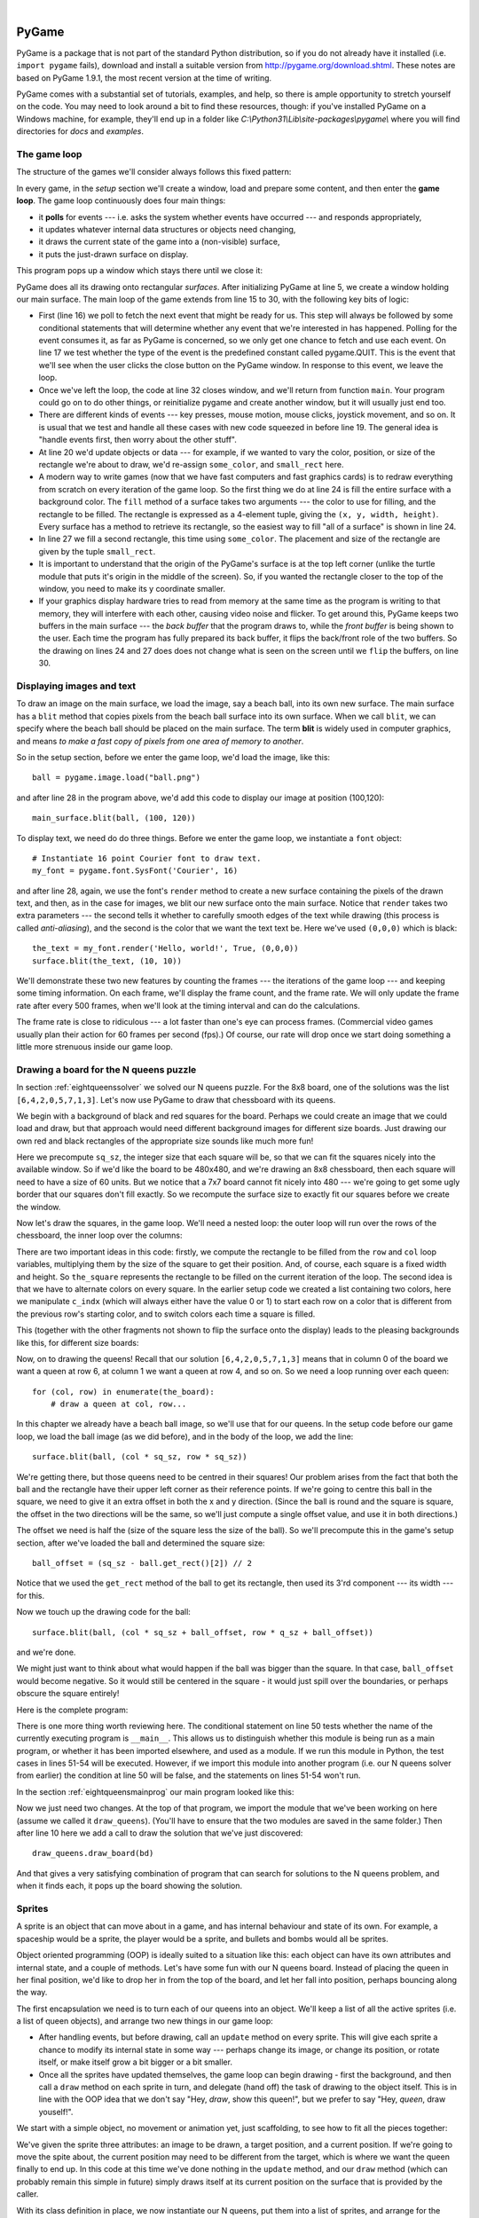 ..  Copyright (C)  Peter Wentworth, Jeffrey Elkner, Allen B. Downey and Chris Meyers.
    Permission is granted to copy, distribute and/or modify this document
    under the terms of the GNU Free Documentation License, Version 1.3
    or any later version published by the Free Software Foundation;
    with Invariant Sections being Foreword, Preface, and Contributor List, no
    Front-Cover Texts, and no Back-Cover Texts.  A copy of the license is
    included in the section entitled "GNU Free Documentation License".

|
    
.. index:: game loop, surface, PyGame, poll   
    
PyGame
======

PyGame is a package that is not part of the standard Python distribution, so if you do not
already have it installed (i.e. ``import pygame`` fails), download and install a suitable version from http://pygame.org/download.shtml.
These notes are based on PyGame 1.9.1, the most recent version at the time of writing.

PyGame comes with a substantial set of tutorials, examples, and help, so there is ample
opportunity to stretch yourself on the code. You may need to look around a bit to find 
these resources, though: if you've installed PyGame on a Windows machine, for example,
they'll end up in a folder like *C:\\Python31\\Lib\\site-packages\\pygame\\* where you 
will find directories for *docs* and *examples*.
 

The game loop
-------------

The structure of the games we'll consider always follows this fixed pattern: 

.. image:: illustrations/pygame_structure.png  

In every game, in the *setup* section we'll create a window, load and prepare some content, and then
enter the **game loop**.  The game loop continuously does four main things:

* it **polls** for events --- i.e. asks the system whether
  events have occurred --- and responds appropriately, 
* it updates whatever internal data structures or objects need changing, 
* it draws the current state of the game into a (non-visible) surface,
* it puts the just-drawn surface on display. 


.. sourcecode:: python
    :linenos:

    import pygame     

    def main():
        """ Set up the game and run the main game loop """
        pygame.init()     # prepare the pygame module for use
        surfaceSz = 480   # Desired physical surface size, in pixels.
        
        # Create surface of (width, height), and its window.
        main_surface = pygame.display.set_mode((surfaceSz, surfaceSz))
        
        # set up some data to describe a small rectangle and its color
        small_rect = (300, 200, 150, 90)
        some_color = (255, 0, 0)        # A color is a mix of (Red, Green, Blue)

        while True:
            ev = pygame.event.poll()    # look for any event
            if ev.type == pygame.QUIT:  # window close button clicked?
                break                   #   ... leave game loop 

            # Update your game objects and data structures here...    
                
            # We draw everything from scratch on each frame.
            # So first fill everything with the background color
            main_surface.fill((0, 200, 255), surface.get_rect())
            
            # Overpaint a smaller rectangle on the main surface
            main_surface.fill(some_color, small_rect)

            # Now the surface is ready, tell pygame to display it!
            pygame.display.flip()

        pygame.quit()     # once we leave the loop, close the window.
                         
    main()
    
This program pops up a window which stays there until we close it:

.. image:: illustrations/pygame_screenshot01.png 

PyGame does all its drawing onto rectangular *surfaces*. After initializing PyGame 
at line 5, we create a window holding our main surface. The main loop of the game 
extends from line 15 to 30, with the following key bits of logic:

* First (line 16) we poll to fetch the next event that might be ready for us.  This step will
  always be followed by some conditional statements that will determine whether 
  any event that we're interested in has happened.  Polling for the event consumes
  it, as far as PyGame is concerned, so we only get one chance to fetch and use 
  each event.   On line 17 we test whether the type of the event is the 
  predefined constant called pygame.QUIT.  This is the event that we'll see
  when the user clicks the close button on the PyGame window.   In response to
  this event, we leave the loop.
* Once we've left the loop, the code at line 32 closes window, and we'll return 
  from function ``main``.  Your program could go on to do other things, or reinitialize
  pygame and create another window, but it will usually just end too.
* There are different kinds of events --- key presses, mouse motion, mouse
  clicks, joystick movement, and so on.  It is usual that we test and handle all these cases
  with new code squeezed in before line 19.  The general idea is "handle events
  first, then worry about the other stuff".  
* At line 20 we'd update objects or data --- for example, if we wanted to vary the
  color, position, or size of the rectangle we're about to draw, we'd re-assign 
  ``some_color``, and ``small_rect`` here.  
* A modern way to write games (now that we have fast computers and fast graphics
  cards) is to redraw everything from scratch on every iteration of the game loop.  So
  the first thing we do at line 24 is fill the entire surface with a background
  color.  The ``fill`` method of a surface takes two arguments --- the color to 
  use for filling, and the rectangle to be filled.  The rectangle is expressed as
  a 4-element tuple, giving the ``(x, y, width, height)``.   Every surface has a method
  to retrieve its rectangle, so the easiest way to fill "all of a surface" is shown
  in line 24.
* In line 27 we fill a second rectangle, this time using ``some_color``.
  The placement and size of the rectangle are given by the tuple ``small_rect``.
* It is important to understand that the origin of the PyGame's surface is at the top left
  corner (unlike the turtle module that puts it's origin in the middle of the screen).
  So, if you wanted the rectangle closer to the top of the window, you need to make its
  y coordinate smaller.
* If your graphics display hardware tries to read from memory at the 
  same time as the program is writing to that memory, they will interfere with each other,
  causing video noise and flicker.  To get around this, PyGame keeps two 
  buffers in the main surface --- the *back buffer* that the program draws to, 
  while the *front buffer* is being shown to the user.  Each time the program has fully
  prepared its back buffer, it flips the back/front role of the two buffers. 
  So the drawing on lines 24 and 27 does does not change what is seen on the screen until 
  we ``flip`` the buffers, on line 30.
 
 
Displaying images and text
--------------------------

To draw an image on the main surface, we load the image, say a beach ball, into its own new surface. 
The main surface has a ``blit`` method that copies pixels from the beach ball surface into its
own surface.  When we call ``blit``, we can specify where the beach ball should be placed
on the main surface.  The term **blit** is widely used in computer graphics, and means
*to make a fast copy of pixels from one area of memory to another*.

So in the setup section, before we enter the game loop, we'd load the image, like this::

      ball = pygame.image.load("ball.png")
      
and after line 28 in the program above, we'd add this code to display our image at position (100,120)::

      main_surface.blit(ball, (100, 120))
 
To display text, we need do do three things.  Before we enter the game loop, we
instantiate a ``font`` object::

      # Instantiate 16 point Courier font to draw text.
      my_font = pygame.font.SysFont('Courier', 16) 
      
and after line 28, again, we use the font's ``render`` method to create a new surface 
containing the pixels of the drawn text,
and then, as in the case for images, we blit our new surface onto the main surface.  Notice that ``render``
takes two extra parameters --- the second tells it whether to carefully smooth edges of the text
while drawing (this process is called *anti-aliasing*), and the second is the color that 
we want the text text be.  Here we've used ``(0,0,0)`` which is black::
      
       the_text = my_font.render('Hello, world!', True, (0,0,0))
       surface.blit(the_text, (10, 10))
       
We'll demonstrate these two new features by counting the frames --- the iterations of the game loop --- and keeping
some timing information.  On each frame, we'll display the frame count, and the frame rate.  We will only update
the frame rate after every 500 frames, when we'll look at the timing interval and can do the calculations.
 
.. sourcecode:: python
    :linenos:
   
    import pygame        # for graphics 
    import time

    def main():

        pygame.init()    # prepare the PyGame module for use
        main_surface = pygame.display.set_mode((480, 240))

        # Load an image to draw. Substitute your own.
        # PyGame handles gif, jpg, png, etc. image types.
        ball = pygame.image.load("ball.png")  

        # Create a font for rendering text
        my_font = pygame.font.SysFont('Courier', 16)

        frame_count = 0
        frame_rate = 0
        t0 = time.clock()

        while True:

            # look for an event from keyboard, mouse, joystick, etc.
            ev = pygame.event.poll()
            if ev.type == pygame.QUIT:   # window close button clicked?
                break                    # leave game loop

            # do other bits of logic for the game here
            frame_count += 1
            if frame_count % 500 == 0:
                t1 = time.clock()
                frame_rate = 500 / (t1-t0)
                t0 = t1

            # Completely redraw the surface, starting with background
            main_surface.fill((0, 200, 255), main_surface.get_rect())

            # Put a red rectangle somewhere on the surface
            main_surface.fill((255,0,0), (300, 100, 150, 90))

            # Copy our image to the surface, at this (x,y) posn
            main_surface.blit(ball, (100, 120))

            # Make a new surface with an image of the text
            the_text = my_font.render('Frame = {0},  rate = {1:.2f} fps'
                      .format(frame_count, frame_rate), True, (0,0,0))
            # Copy the text surface to the main surface
            main_surface.blit(the_text, (10, 10))

            # Now that everything is drawn, put it on display!
            pygame.display.flip()

        pygame.quit()   

        
    main()
   

The frame rate is close to ridiculous --- a lot faster than one's eye can process frames. (Commercial
video games usually plan their action for 60 frames per second (fps).)  Of course, our rate will drop
once we start doing something a little more strenuous inside our game loop.
 
.. image:: illustrations/pygame_screenshot02.png 

Drawing a board for the N queens puzzle
---------------------------------------

In section :ref:`eightqueenssolver` we solved our N queens puzzle.  
For the 8x8 board, one of the solutions was the list ``[6,4,2,0,5,7,1,3]``.   
Let's now use PyGame to draw that chessboard with its queens.

We begin with a background of black and red squares for the board. Perhaps we could create an image that we could
load and draw, but that approach would need different background images for different size boards.  
Just drawing our own red and black rectangles of the appropriate size sounds like much more fun!  

.. sourcecode:: python
    :linenos:

    def draw_board(the_board):
        """ Draw a chess board with queens, from the_board. """

        pygame.init()                  
        colors = [(255,0,0), (0,0,0)]    # set up colors [red, black]

        n = len(the_board)        # this is an NxN chess board.
        surfaceSz = 480           # Proposed physical surface size.                          
        sq_sz = surfaceSz // n    # sq_sz is length of a square.          
        surfaceSz = n * sq_sz     # Adjust to exactly fit n squares.

        # Create the surface of (width, height), and its window.
        surface = pygame.display.set_mode((surfaceSz, surfaceSz))

Here we precompute ``sq_sz``, the integer size that each square will be, so that we can fit the squares
nicely into the available window.  So if we'd like the board to be 480x480, and we're drawing an 8x8 
chessboard, then each square will need to have a size of 60 units.  But we notice that a 7x7 board cannot 
fit nicely into 480 --- we're going to get some ugly border that our squares don't fill exactly.   
So we recompute the surface size to exactly fit our squares before we create the window.
        
Now let's draw the squares, in the game loop.  We'll need a nested loop: the outer loop will
run over the rows of the chessboard, the inner loop over the columns:

.. sourcecode:: python
    :linenos:

    # Draw a fresh background (a blank chess board)
    for row in range(n):         # Draw each row of the board.
        c_indx = row % 2           # Change starting color on each row
        for col in range(n):       # Run through cols drawing squares
            the_square = (col*sq_sz, row*sq_sz, sq_sz, sq_sz)
            surface.fill(colors[c_indx], the_square)
            # now flip the color index for the next square 
            c_indx = (c_indx + 1) % 2   
        
There are two important ideas in this code: firstly, we compute the rectangle to be filled
from the ``row`` and ``col`` loop variables, multiplying them by the size of the square to
get their position.  And, of course, each square is a fixed width and height.  So ``the_square``
represents the rectangle to be filled on the current iteration of the loop.  The second idea
is that we have to alternate colors on every square.  In the earlier setup code we created 
a list containing two colors, here we manipulate ``c_indx``  (which will always either have
the value 0 or 1) to start each row on a color that is different from the previous row's
starting color, and to switch colors each time a square is filled.

This (together with the other fragments not shown to flip the surface onto the display) leads
to the pleasing backgrounds like this, for different size boards:

.. image:: illustrations/pygame_screenshot03.png  

Now, on to drawing the queens!  Recall that our solution ``[6,4,2,0,5,7,1,3]`` means that
in column 0 of the board we want a queen at row 6, at column 1 we want a queen at row 4, 
and so on. So we need a loop running over each queen::

    for (col, row) in enumerate(the_board):
        # draw a queen at col, row...

In this chapter we already have a beach ball image, so we'll use that for our queens.  In the
setup code before our game loop, we load the ball image (as we did before), and in the body of
the loop, we add the line::

    surface.blit(ball, (col * sq_sz, row * sq_sz))
    
.. image:: illustrations/pygame_screenshot04.png

We're getting there, but those queens need to be centred in their squares!  Our problem arises from
the fact that both the ball and the rectangle have their upper left corner as their reference points.
If we're going to centre this ball in the square, we need to give it an extra offset in both the
x and y direction.  (Since the ball is round and the square is square, the offset in the two directions
will be the same, so we'll just compute a single offset value, and use it in both directions.)

The offset we need is half the (size of the square less the size of the ball).  So we'll precompute
this in the game's setup section, after we've loaded the ball and determined the square size::

    ball_offset = (sq_sz - ball.get_rect()[2]) // 2
    
Notice that we used the ``get_rect`` method of the ball to get its rectangle, then used its 3'rd 
component --- its width --- for this.

Now we touch up the drawing code for the ball:: 
 
    surface.blit(ball, (col * sq_sz + ball_offset, row * q_sz + ball_offset))    

and we're done.  

We might just want to think about what would happen if the ball was bigger than
the square.  In that case, ``ball_offset`` would become negative.  So it would still be centered in
the square - it would just spill over the boundaries, or perhaps obscure the square entirely! 

Here is the complete program:

.. sourcecode:: python
    :linenos:

    import pygame      

    def draw_board(the_board):
        """ Draw a chess board with queens, as determined by the the_board. """

        pygame.init()                  
        colors = [(255,0,0), (0,0,0)]    # set up colors [red, black]

        n = len(the_board)        # this is an NxN chess board.
        surfaceSz = 480           # Proposed physical surface size.                          
        sq_sz = surfaceSz // n    # sq_sz is length of a square.          
        surfaceSz = n * sq_sz     # Adjust to exactly fit n squares.

        # Create the surface of (width, height), and its window.
        surface = pygame.display.set_mode((surfaceSz, surfaceSz))

        ball = pygame.image.load("ball.png")

        # Use an extra offset to centre the ball in its square.
        # If the square is too small, offset becomes negative,
        # but it will still be centered :-)
        ball_offset = (sq_sz-ball.get_rect()[2]) // 2

        while True:

            # look for an event from keyboard, mouse, etc.
            ev = pygame.event.poll()
            if ev.type == pygame.QUIT:
                break;

            # Draw a fresh background (a blank chess board)
            for row in range(n):           # Draw each row of the board.
                c_indx = row % 2           # Alternate starting color 
                for col in range(n):       # Run through cols drawing squares
                    the_square = (col*sq_sz, row*sq_sz, sq_sz, sq_sz)
                    surface.fill(colors[c_indx], the_square)
                    # now flip the color index for the next square 
                    c_indx = (c_indx + 1) % 2   

            # Now that squares are drawn, draw the queens.
            for (col, row) in enumerate(the_board):
              surface.blit(ball, 
                       (col*sq_sz+ball_offset,row*sq_sz+ball_offset))

            pygame.display.flip()

            
        pygame.quit()

    if __name__ == '__main__':
        draw_board([0, 5, 3, 1, 6, 4, 2])    # 7 x 7 to test window size
        draw_board([6, 4, 2, 0, 5, 7, 1, 3])
        draw_board([9, 6, 0, 3, 10, 7, 2, 4, 12, 8, 11, 5, 1])  # 13 x 13
        draw_board([11, 4, 8, 12, 2, 7, 3, 15, 0, 14, 10, 6, 13, 1, 5, 9])

There is one more thing worth reviewing here.  The conditional statement on line
50 tests whether the name of the currently executing program is ``__main__``.
This allows us to distinguish whether this module is being run as a main program, 
or whether it has been imported elsewhere, and used as a module.  If we run this
module in Python, the test cases in lines 51-54 will be executed.  However, if we
import this module into another program (i.e. our N queens solver from earlier)
the condition at line 50 will be false, and the statements on lines 51-54 won't run.

In the section :ref:`eightqueensmainprog` our main program looked like this:

.. sourcecode:: python
    :linenos:

    def main():

        bd = list(range(8))     # generate the initial permutation
        numFound = 0
        tries = 0
        while numFound < 10:
           random.shuffle(bd)
           tries += 1
           if not has_clashes(bd):
               print('Found solution {0} in {1} tries.'.format(bd, tries))
               tries = 0
               numFound += 1

    main()
    
Now we just need two changes.  At the top of that program, we import the module that
we've been working on here (assume we called it ``draw_queens``).  (You'll have to ensure that the
two modules are saved in the same folder.)  
Then after line 10 here we add a call to draw the solution that we've just discovered::

            draw_queens.draw_board(bd)
            
And that gives a very satisfying combination of program that can search for solutions to the N queens problem,
and when it finds each, it pops up the board showing the solution.
        
Sprites
-------

A sprite is an object that can move about in a game, and has internal behaviour and state of its own.  For example,
a spaceship would be a sprite, the player would be a sprite, and bullets and bombs would all be sprites.

Object oriented programming (OOP) is ideally suited to a situation like this: each object can have its own attributes
and internal state, and a couple of methods.   Let's have some fun with our N queens board.  Instead of placing
the queen in her final position, we'd like to drop her in from the top of the board, and let her fall into position,
perhaps bouncing along the way.   

The first encapsulation we need is to turn each of our queens into an object.  We'll keep a list of all the active
sprites (i.e. a list of queen objects), and arrange two new things in our game loop:

* After handling events, but before drawing, call an ``update`` method on every sprite.  This
  will give each sprite a chance to modify its internal state in some way --- perhaps change its image, or change its
  position, or rotate itself, or make itself grow a bit bigger or a bit smaller. 
* Once all the sprites have updated themselves, the game loop can begin drawing - first the background, and then 
  call a ``draw`` method on each sprite in turn, and delegate (hand off) 
  the task of drawing to the object itself.  This is 
  in line with the OOP idea that we don't say "Hey, *draw*, show this queen!",  but we prefer to say 
  "Hey, *queen*, draw youself!". 
  
We start with a simple object, no movement or animation yet, just scaffolding, 
to see how to fit all the pieces together:

.. sourcecode:: python
    :linenos:
    
    class Queen_sprite:

        def __init__(self, img, target_posn):
            """ Create and initialize a queen for this 
                target position on the board 
            """
            self.image = img
            self.target_posn = target_posn
            self.posn = target_posn

        def update(self):
            return                # do nothing for the moment.

        def draw(self, target_surface):
            target_surface.blit(self.image, self.posn)    

We've given the sprite three attributes: an image to be drawn, a target position, and a current position.  If we're going to
move the spite about, the current position may need to be different from the target, which is where we want the queen
finally to end up.   In this code at this time we've done nothing in the ``update`` method, and our ``draw`` method (which
can probably remain this simple in future) simply draws itself at its current position on the surface that is provided
by the caller. 

With its class definition in place, we now instantiate our N queens, put them into a list of sprites, and arrange for the
game loop to call the ``update`` and ``draw`` methods on each frame.   The new bits of code, and the revised game loop look
like this:

.. sourcecode:: python
    :linenos:
    
        all_sprites = []      # Keep a list of all sprites in the game

        # Create a sprite object for each queen, and populate our list.
        for (col, row) in enumerate(the_board):
            a_queen = Queen_sprite(ball, 
                       (col*sq_sz+ball_offset, row*sq_sz+ball_offset))
            all_sprites.append(a_queen)

        while True:
            # look for an event from keyboard, mouse, etc.
            ev = pygame.event.poll()
            if ev.type == pygame.QUIT:
                break;

            # Ask every sprite to update itself.
            for sprite in all_sprites:
                sprite.update()

            # Draw a fresh background (a blank chess board)
            # ... same as before ...

            # Ask every sprite to draw itself. 
            for sprite in all_sprites:
                sprite.draw(surface)

            pygame.display.flip()

This works just like it did before, but our extra work in making objects for the queens has prepared the 
way for some more ambitious extensions.

Let us begin with a falling queen object.  At any instant, it will have a 
velocity i.e. a speed, in a certain direction. 
(We are only working with movement in the y direction, but use your imagination!)  
So in the object's ``update`` method, we want to change its current position by its velocity.
If our N queens board is floating in space, velocity would stay constant, but hey, here on
Earth we have gravity!  Gravity changes the velocity on each time interval, so we'll want a ball 
that speeds up as it falls further.  Gravity will be constant for all queens, so we won't keep
it in the instances --- we'll just make it a variable in our module.  We'll make one other 
change too: we will start every queen at the top of the board, so that it can fall towards
its target position.   With these changes, we now get the following:

.. sourcecode:: python
    :linenos:
    
    gravity = 0.0001
    
    class Queen_sprite:

        def __init__(self, img, target_posn):
            self.image = img
            self.target_posn = target_posn
            (x, y) = target_posn
            self.posn = (x, 0)     # start ball at top of its column
            self.y_velocity = 0    #    with zero initial velocity

        def update(self):
            self.y_velocity += gravity   # gravity changes velocity
            (x, y) = self.posn
            new_y_pos = y + self.y_velocity  # velocity moves the ball
            self.posn = (x, new_y_pos)       # to this new position.

        def draw(self, target_surface):      # same as before.
            target_surface.blit(self.image, self.posn)


Making these changes gives us a new chessboard in which each queen starts at the top of its column,
and speeds up, until it drops off the bottom of the board and disappears forever.  
A good start --- we have movement!

The next step is to get the ball to bounce when it reaches its own target position.  
It is pretty easy to bounce something --- you just change the sign of its velocity, and it will
move at the same speed in the opposite direction.  Of course, if it is travelling up towards the
top of the board it will be slowed down by gravity. (Gravity always sucks down!)  And you'll
find it bounces all the way up to where it began from, reaches zero velocity, and starts falling
all over again.  So we'll have bouncing balls that never settle.  

A realistic way to settle the object is to lose some energy (probably to friction) 
each time it bounces --- so instead of simply reversing the sign of the velocity, 
we multiply it by some fractional factor --- say -0.65.
This means the ball only retains 65% of its energy on each bounce, so it will, as in real life, 
stop bouncing after a short while, and settle on its "ground". 

The only changes are in the ``update`` method, which now looks like this:

.. sourcecode:: python
    :linenos:

    def update(self):
        self.y_velocity += gravity
        (x, y) = self.posn
        new_y_pos = y + self.y_velocity
        (target_x, target_y) = self.target_posn   # unpack the position 
        dist_to_go = target_y - new_y_pos         # how far to our floor?
        
        if dist_to_go < 0:                        # Are we under floor?
            self.y_velocity = -0.65 * self.y_velocity     # bounce
            new_y_pos = target_y + dist_to_go     # move back above floor
            
        self.posn = (x, new_y_pos)                # set our new position.
            
Heh, heh, heh!  We're not going to show animated screenshots, so copy the code into your
Python environment and see for yourself.
            
            
Events
------

The only kind of event we're handled so far has been the QUIT event.  But we can also detect keydown and keyup
events, mouse motion, and mousebutton down or up events.  Consult the PyGame documentation and follow the link to Event.
 
When your program polls for and receives an event object from PyGame, its event type will determine what secondary
information is available.  Each event object carries a *dictionary* (which you may only cover in due course in these notes).
The dictionary holds certain *keys* and *values* that make sense for the type of event.  

For example, if the type of event is MOUSEMOTION, we'll be able to find the mouse position and information about 
the state of the mouse buttons in the dictionary attached to the event.  Similarly, if the event is KEYDOWN, we
can learn from the dictionary whick key went down, and whether any modifier keys (shift, control, alt, etc.) are also
down.  You also get events when the game window becomes active (i.e. gets focus) or loses focus.

The event object with type NOEVENT is returned if there are no events waiting.  Events can be printed, allowing you to
experiment and play around.   So dropping these lines of code into the game loop directly after polling for any event is
quite informative::

    if ev.type != NOEVENT:   # only print if it is interesting!
        print(ev)

With this is place, hit the space bar and the escape key, and watch the events you get.  Click your three
mouse buttons.  Move your mouse over the window. (This causes a vast cascade of events, so you may also 
need to filter those out of the printing.)   You'll get output that looks something like this::

    <Event(17-VideoExpose {})>
    <Event(1-ActiveEvent {'state': 1, 'gain': 0})>
    <Event(2-KeyDown {'scancode': 57, 'key': 32, 'unicode': ' ', 'mod': 0})>
    <Event(3-KeyUp {'scancode': 57, 'key': 32, 'mod': 0})>
    <Event(2-KeyDown {'scancode': 1, 'key': 27, 'unicode': '\x1b', 'mod': 0})>
    <Event(3-KeyUp {'scancode': 1, 'key': 27, 'mod': 0})>
    ...
    <Event(4-MouseMotion {'buttons': (0, 0, 0), 'pos': (323, 194), 'rel': (-3, -1)})>
    <Event(4-MouseMotion {'buttons': (0, 0, 0), 'pos': (322, 193), 'rel': (-1, -1)})>
    <Event(4-MouseMotion {'buttons': (0, 0, 0), 'pos': (321, 192), 'rel': (-1, -1)})>
    <Event(4-MouseMotion {'buttons': (0, 0, 0), 'pos': (319, 192), 'rel': (-2, 0)})>
    <Event(5-MouseButtonDown {'button': 1, 'pos': (319, 192)})>
    <Event(6-MouseButtonUp {'button': 1, 'pos': (319, 192)})>
    <Event(4-MouseMotion {'buttons': (0, 0, 0), 'pos': (319, 191), 'rel': (0, -1)})>
    <Event(5-MouseButtonDown {'button': 2, 'pos': (319, 191)})>
    <Event(5-MouseButtonDown {'button': 5, 'pos': (319, 191)})>
    <Event(6-MouseButtonUp {'button': 5, 'pos': (319, 191)})>
    <Event(6-MouseButtonUp {'button': 2, 'pos': (319, 191)})>
    <Event(5-MouseButtonDown {'button': 3, 'pos': (319, 191)})>
    <Event(6-MouseButtonUp {'button': 3, 'pos': (319, 191)})>
     ...
    <Event(1-ActiveEvent {'state': 1, 'gain': 0})>
    <Event(12-Quit {})>

So let us now make these changes to the code near the top of our game loop:

.. sourcecode:: python
    :linenos:
   
    while True:

        # look for an event from keyboard, mouse, etc.
        ev = pygame.event.poll()
        if ev.type == pygame.QUIT:
            break;
        if ev.type == pygame.KEYDOWN:
            key = ev.dict['key']
            if key == 27:                  # on Escape key
                break                      # leave the game loop
            if key == ord('r'):
                colors[0] = (255, 0, 0)    # change to red + black
            elif key == ord('g'):
                colors[0] = (0, 255, 0)    # change to green + black 
            elif key == ord('b'):
                colors[0] = (0, 0, 255)    # change to blue + black 

        if ev.type == pygame.MOUSEBUTTONDOWN: # mouse gone down?
            posn_of_click = ev.dict['pos']    # get the coordinates
            print(posn_of_click)              # just print them 
    
    
Lines 7-16 show typical processing for a KEYDOWN event --- if a key has gone down, we 
test which key it is, and take some action.  
With this in place, we have another way to quit our queens program ---
by hitting the escape key.  Also, we can use keys to change the color of the board that is drawn.

Finally, at line 20, we respond (pretty lamely) to the mouse button going down.

As a final exercise in this section, we'll write a better response handler to mouse clicks.
What we will do is figure out if the user has clicked the mouse on one of our sprites.
If there is a sprite under the mouse when the click occurs, we'll send the click to the
sprite and let it respond in some sensible way.  

We'll begin with some code that finds out which sprite is under the clicked position, perhaps none! 
We add a method to the class, ``contains_point``, which returns True if the point is within
the rectangle of the sprite: 

.. sourcecode:: python
   :linenos:

     def contains_point(self, pt):
         """ Return True if my sprite rectangle contains point pt """
         (my_x, my_y) = self.posn
         my_width = self.image.get_rect()[2]
         my_height = self.image.get_rect()[3]
         (x, y) = pt
         return ( x >= my_x and x < my_x + my_width and
                  y >= my_y and y < my_y + my_height)
                 
Now in the game loop, once we've seen the mouse event, we determine which queen, if any,
should be told to respond to the event:

.. sourcecode:: python
     :linenos:

     if ev.type == pygame.MOUSEBUTTONDOWN:
         posn_of_click = ev.dict['pos']
         for sprite in all_sprites:
             if sprite.contains_point(posn_of_click):
                 sprite.handle_click()
                 break
                
And the final thing is to write a new method called ``handle_click`` in the ``Queen_sprite`` class.  
When a sprite is clicked, we'll just add some velocity in the up direction, 
i.e. kick it back into the air.

.. sourcecode:: python
    :linenos:
   
    def handle_click(self):
        self.y_velocity += -0.3   # kick it up 
        
With these changes we have a playable game!  See if you can keep all the balls on the move, not allowing any one to settle!

A wave of animation
-------------------

Many games have sprites that are animated: they crouch, jump and shoot.  How do they do that?

Consider this sequence of 10 images: if we display them in quick succession, Duke will wave at us.
(Duke is a friendly visitor from the kingdom of Javaland.)

.. image:: illustrations/duke_spritesheet.png

A compound image containing smaller *patches* which are intended for animation is 
called a **sprite sheet**.   Download this sprite sheet by right-clicking in your browser 
and saving it in your working directory with the name 
``duke_sprintesheet.png``.   

The sprite sheet has been quite carefully prepared: each of the 10 patches are spaced exactly
50 pixels apart.  So, assuming we want to draw patch number 4 (numbering from 0), we want to
draw only the rectangle that starts at x position 200, and is 50 pixels wide, within the sprite sheet.
Here we've shown the patches and highlighted the patch we want to draw.

.. image:: illustrations/duke_spritesheet_with_patch.png

The ``blit`` method we've been using --- for copying pixels from one surface to another ---
can copy a sub-rectangle of the source surface.  So the grand idea here is that 
each time we draw Duke, we won't blit the whole sprite sheet. Instead we'll provide an extra
rectangle argument that determines which portion of the sprite sheet will be blitted.  

We're going to add new code in this section to our existing N queens drawing game.  What we
want is to put some instances of Duke on the chessboard somewhere.  If the user
clicks on one of them, we'll get him to respond by waving back, for one cycle of his animation.

But before we do that, we need another change.  Up until now, our game loop has been running
at really fast frame rates that are unpredictable.  So we've chosen some
*magic numbers* for gravity and for bouncing and kicking the ball on the basis of trial-and-error.
If we're going to start animating more sprites, we need to tame our game loop to operate at 
a fixed, known frame rate.  This will allow us to plan our animation better. 

PyGame gives us the tools to do this in just two lines of code.  In the setup section of 
the game, we instantiate a new ``Clock`` object:

.. sourcecode:: python
    
    my_clock = pygame.time.Clock()

and right at the bottom of the game loop, we call a method on this object that limits the
frame rate to whatever we specify.  So let's plan our game and animation for 
60 frames per second, by adding this line at the bottom of our game loop:

.. sourcecode:: python
    
    my_clock.tick(60)  # Waste time so that frame rate becomes 60 fps 
    
You'll find that you have to go back and adjust the numbers for gravity and 
kicking the ball now, to match this much slower frame rate.  When we plan an
animation so that it only works sensibly at a fixed frame rate, we say that we've
*baked* the animation. In this case we're baking our animations for 60 frames per second. 

To fit into the existing framework that we already have for our queens board, we want to create
a ``Duke_sprite`` class that has all the same methods as the ``Queens_sprite`` class.  Then we can
add one or more Duke instances onto our list of ``all_sprites``, and our existing game loop will then
call methods of the Duke instance.  Let us start with skeleton scaffolding for the new class:

.. sourcecode:: python
    :linenos:

    class Duke_sprite:

        def __init__(self, img, target_posn):
            self.image = img
            self.posn = target_posn

        def update(self):
            return

        def draw(self, target_surface):
            return
            
        def handle_click(self):
            return

        def contains_point(self, pt):
            # use code from Queens_sprite
            return

The only changes we'll need to the existing game are all in the setup section. 
We load up the new sprite sheet and instantiate a couple of instances of Duke, 
at the positions we want on the chessboard.  So before entering
the game loop, we add this code:

.. sourcecode:: python
    :linenos:
   
    # Load the sprite sheet
    duke_sprite_sheet = pygame.image.load("duke_spritesheet.png")
    
    # Instantiate two duke instances, put them on the chessboard
    duke1 = Duke_sprite(duke_sprite_sheet,(sq_sz*2, 0))
    duke2 = Duke_sprite(duke_sprite_sheet,(sq_sz*5, sq_sz)) 

    # Add them to the list of sprites which our game loop manages
    all_sprites.append(duke1)
    all_sprites.append(duke2)
   
Now the game loop will test if each instance has been clicked, will call
the click handler for that instance.  It will also call update and draw for all sprites.  
All the remaining changes we need to make will be made in the methods of the ``Duke_sprite`` class.  

Let's begin with drawing one of the patches.  We'll introduce a new attribute ``curr_patch_num``
into the class.  It holds a value between 0 and 9, and determines which patch to draw.  So
the job of the ``draw`` method is to compute the sub-rectangle of the patch to be drawn, and
to blit only that portion of the spritesheet:

.. sourcecode:: python
    :linenos:

    def draw(self, target_surface):
        patch_rect = (self.curr_patch_num * 50, 0,
                        50, self.image.get_rect()[3])
        target_surface.blit(self.image, self.posn, patch_rect)
        
Now on to getting the animation to work. We need to arrange logic in ``update``
so that if we're busy animating, we change the ``curr_patch_num`` every so
often, and we also decide when to bring Duke back to his rest position, and
stop the animation.  An important issue is that the game loop frame rate ---
in our case 60 fps --- is not the same as the *animation rate* --- 
the rate at which we want to change
Duke's animation patches.  So we'll plan Duke wave's animation cycle 
for a duration of 1 second. In other words, we want to play out Duke's 
10 animation patches over 60 calls to ``update``. (This is how the baking
of the animation takes place!)  So we'll keep another animation frame 
counter in the class, which will be zero when we're not animating, and
each call to ``update`` will increment the counter up to 59, and then 
back to 0.  We can then divide that animation counter by 6, to set the
``curr_patch_num`` variable to select the patch we want to show.  

.. sourcecode:: python
    :linenos:

    def update(self):
        if self.anim_frame_count > 0:
           self.anim_frame_count = (self.anim_frame_count + 1 ) % 60
           self.curr_patch_num = self.anim_frame_count // 6
 
Notice that if ``anim_frame_count`` is zero, i.e. Duke is at rest, nothing
happens here.  But if we start the counter running, it will count up
to 59 before settling back to zero.   Notice also, that because ``anim_frame_count``
can only be a value between 0 and 59, the ``curr_patch_num`` will
always stay between 0 and 9.  Just what we require!

Now how do we trigger the animation, and start it running?  On the mouse click.

.. sourcecode:: python
    :linenos:
   
    def handle_click(self):
         if self.anim_frame_count == 0:
            self.anim_frame_count = 5
            
Two things of interest here.  We only start the animation if Duke is at rest. 
Clicks on Duke while he is already waving get ignored.  And when we do start the
animation, we set the counter to 5 --- this means that on the very next call to 
``update`` the counter becomes 6, and the image changes.  If
we had set the counter to 1, we would have needed to wait for 5 more calls to
``update`` before anything happened --- a slight lag, but enough to make things 
feel sluggish.

The final touch-up is to initialize our two new attributes when we instantiate the
class.  Here is the code for the whole class now:

.. sourcecode:: python
    :linenos:
   
    class Duke_sprite:

        def __init__(self, img, target_posn):
            self.image = img
            self.posn = target_posn
            self.anim_frame_count = 0
            self.curr_patch_num = 0

        def update(self):
            if self.anim_frame_count > 0:
               self.anim_frame_count = (self.anim_frame_count + 1 ) % 60
               self.curr_patch_num = self.anim_frame_count // 6

        def draw(self, target_surface):
            patch_rect = (self.curr_patch_num * 50, 0,
                           50, self.image.get_rect()[3])
            target_surface.blit(self.image, self.posn, patch_rect)

        def contains_point(self, pt):
             """ Return True if my sprite rectangle contains  pt """
             (my_x, my_y) = self.posn
             my_width = self.image.get_rect()[2]
             my_height = self.image.get_rect()[3]
             (x, y) = pt
             return ( x >= my_x and x < my_x + my_width and
                      y >= my_y and y < my_y + my_height)

        def handle_click(self):
             if self.anim_frame_count == 0:
                self.anim_frame_count = 5 

Now we have two extra Duke instances on our chessboard, and clicking on either
causes that instance to wave.

.. image:: illustrations/pygame_screenshot05.png
 
 
Aliens - a case study
--------------------- 
 
Find the example games with the PyGame package, (On a windows system, something like C:\\Python3\\Lib\\site-packages\\pygame\\examples) and play the Aliens game.  Then read the code, in an editor
or Python environment that shows line numbers.  

It does a number of much more advanced things that we do, and relies on the PyGame framework
for more of its logic.   Here are some of the points that you'll notice:

* The frame rate is deliberately constrained near the bottom of the game loop at line 311.  If you
  change that number you can make the game very slow or unplayably fast!
* There are different kinds of sprites: Explosions, Shots, Bombs, Aliens and a Player.  Some
  of these have more than one image --- by swapping the images, we get animation of the
  sprites, i.e. the Alien spacecraft lights change, and this is done at line 112. 
* Different kinds of objects are referenced in different groups of sprites, and PyGame helps
  maintain these.  This lets the program check for collisions between, say, the list of shots fired by
  the player, and the list of spaceships that are attacking.  PyGame does a lot of the
  hard work for you.
* Unlike our game, objects in the Aliens game have a limited lifetime, and have to get killed.  For example,
  if you shoot, a Shot object is created --- if it reaches the top of the screen without
  expoding against anything, it has to be removed from the game.  Lines 141-142 do this.  Similarly,
  when a falling bomb gets close to the ground (line 156), it instantiates a new Explosion sprite, and
  the bomb kills itself. 
* There are random timings that add to the fun --- when to spawn the next Alien, when an Alien drops the
  next bomb, etc.
* The game plays sounds too: a less-than-relaxing loop sound, plus sounds for the shots and explosions.


Reflections
-----------

Object oriented programming is a good organizational tool for software.  In the examples in this
chapter, we've started to use (and hopefully appreciate) these benefits.  Here we had 
N queens each with its own state, falling to its own floor level, bouncing, getting kicked, etc.
We might have managed without the organizational power of objects --- perhaps we could have 
kept lists of velocities for each queen, and lists of target positions, and so on --- our code
would likely have been much more complicated, ugly, and a lot poorer! 

 
Glossary
--------

.. glossary::

    animation rate
        The rate at which we play back successive patches to create the illusion of movement.
        In the sample we considered in this chapter, we played Duke's 10 patches over the 
        duration of one second.  Not the same as the frame rate.

    baked animation
        An animation that is designed to look good at a predetermined fixed frame rate.  
        This reduces the amount of computation that needs to be done when the game is running.
        High-end commercial games usually bake their animations.
        
    blit
        A verb used in computer graphics, meaning to make a fast copy of an image or pixels from
        a sub-rectangle of one image or surface to another surface or image.
        
    frame rate  
        The rate at which the game loop executes and updates the display.
        
    game loop
        A loop that drives the logic of a game.  It will usually poll for events, then update each
        of the objects in the game, then get everything drawn, and then put the newly drawn frame on display.
        
    pixel
        A single picture element, or dot, from which images are made.
        
    poll
        To ask whether something like a keypress or mouse movement has happened.  Game loops usually
        poll to discover what events have occured.  This is different from event-driven programs like
        the ones seen in the chapter titled "Events".  In those cases, the button click or keypress
        event triggers the call of a handler function in your program, but this happens behind your back.
     
    sprite
        An active agent or element in a game, with its own state, position and behaviour.
        
    surface
        This is PyGame's term for what the Turtle module calls a *canvas*.  A surface is a rectangle 
        of pixels used for displaying shapes and images. 
        

Exercises
---------

#. Have fun with Python, and with PyGame.

#. We deliberately left a bug in the code for animating Duke.  If you click on one of the 
   chessboard squares to the right of Duke, he waves anyway.  Why?  Find a one-line fix for the bug.

#. Search Google for "sprite sheet playing cards".  Create a list [0..51] to represent an encoding of
   the 52 cards in a deck. Shuffle the cards, slice off the top five as your hand in a poker deal. 
   Display the hand you have been dealt.
   
#. So the Aliens game is in outer space, without gravity. Shots fly away forever, and bombs don't speed up
   when they fall.  Add some gravity to the game.   Decide if you're going to allow your own shots to 
   fall back on your head and kill you.
   
#. Those pesky Aliens seem to pass right through each other!  Change the game so that they collide, and 
   destroy each other in a mighty explosion.  
 
   
  
 
